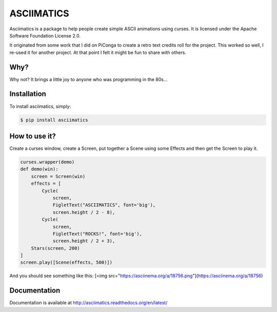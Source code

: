 ASCIIMATICS
===========

Asciimatics is a package to help people create simple ASCII animations using
curses.  It is licensed under the Apache Software Foundation License 2.0.

It originated from some work that I did on PiConga to create a retro text
credits roll for the project.  This worked so well, I re-used it for another
project.  At that point I felt it might be fun to share with others.


Why?
----

Why not?  It brings a little joy to anyone who was programming in the 80s...


Installation
------------

To install asciimatics, simply:

.. code-block:: bash

    $ pip install asciimatics


How to use it?
--------------

Create a curses window, create a Screen, put together a Scene using some
Effects and then get the Screen to play it.

.. code-block:: python

    curses.wrapper(demo)
    def demo(win):
        screen = Screen(win)
        effects = [
            Cycle(
                screen,
                FigletText("ASCIIMATICS", font='big'),
                screen.height / 2 - 8),
            Cycle(
                screen,
                FigletText("ROCKS!", font='big'),
                screen.height / 2 + 3),
        Stars(screen, 200)
    ]
    screen.play([Scene(effects, 500)])

And you should see something like this:
[<img src="https://asciinema.org/a/18756.png"](https://asciinema.org/a/18756)

Documentation
-------------

Documentation is available at http://asciimatics.readthedocs.org/en/latest/
